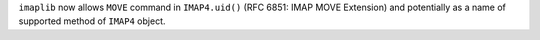``imaplib`` now allows ``MOVE`` command in ``IMAP4.uid()`` (RFC 
6851: IMAP MOVE Extension) and potentially as a name of supported 
method of ``IMAP4`` object.
